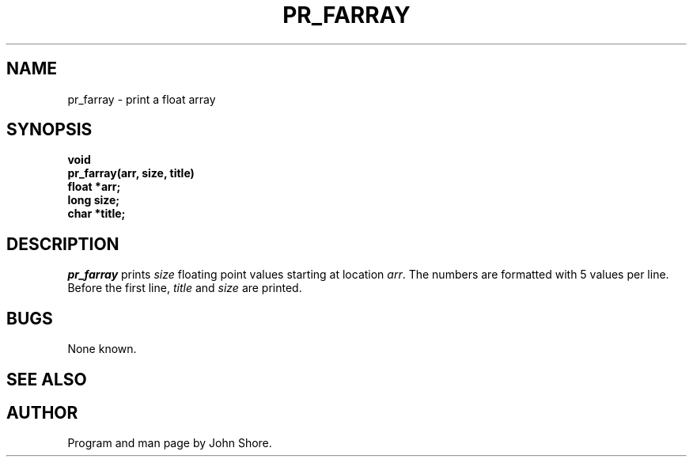 .\" Copyright (c) 1991 Entropic Research Laboratory, Inc.; All rights reserved
.\" @(#)prfarray.3	1.1 03 May 1991 ERL
.ds ]W (c) 1991 Entropic Research Laboratory, Inc.
.TH  PR_FARRAY 3\-ESPSu 03 May 1991
.SH NAME

.nf
pr_farray \- print a float array
.fi
.SH SYNOPSIS
.nf
.ft B
 
void 
pr_farray(arr, size, title)
    float  *arr;
    long    size;
    char    *title;

.ft
.fi
.SH DESCRIPTION
.PP
\fIpr_farray\fP prints \fIsize\fP floating point values starting 
at location \fIarr\fP.  The numbers are formatted with 5 values 
per line.  Before the first line, \fItitle\fP and \fIsize\fP
are printed.  
.SH BUGS
.PP
None known.
.SH "SEE ALSO"
.PP
.SH AUTHOR
.PP
Program and man page by John Shore.  




